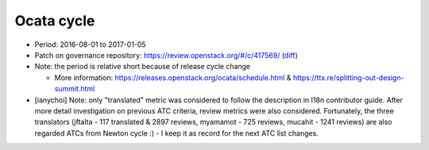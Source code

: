 ===========
Ocata cycle
===========

* Period: 2016-08-01 to 2017-01-05
* Patch on governance repository: https://review.openstack.org/#/c/417569/
  (`diff <http://git.openstack.org/cgit/openstack/governance/commit/?id=bd71cefff1302ed04fc21faac5cf967365a7d7c7>`__)
* Note: the period is relative short because of release cycle change

  * More information: https://releases.openstack.org/ocata/schedule.html &
    https://ttx.re/splitting-out-design-summit.html

* [ianychoi] Note: only "translated" metric was considered to follow the
  description in I18n contributor guide. After more detail investigation on
  previous ATC criteria, review metrics were also considered.
  Fortunately, the three translators (jftalta - 117 translated & 2897 reviews,
  myamamot - 725 reviews, mucahit - 1241 reviews) are also regarded ATCs from
  Newton cycle :) - I keep it as record for the next ATC list changes.

.. csv-table::
   :header-rows: 1
   :widths: 2 1 1 1 1
   :file: data/ocata.csv
